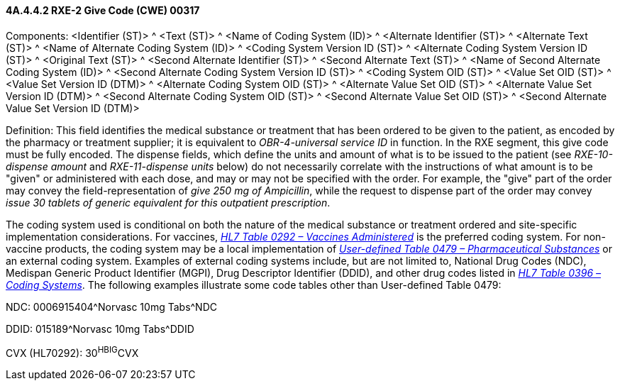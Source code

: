 ==== 4A.4.4.2 RXE-2 Give Code (CWE) 00317

Components: <Identifier (ST)> ^ <Text (ST)> ^ <Name of Coding System (ID)> ^ <Alternate Identifier (ST)> ^ <Alternate Text (ST)> ^ <Name of Alternate Coding System (ID)> ^ <Coding System Version ID (ST)> ^ <Alternate Coding System Version ID (ST)> ^ <Original Text (ST)> ^ <Second Alternate Identifier (ST)> ^ <Second Alternate Text (ST)> ^ <Name of Second Alternate Coding System (ID)> ^ <Second Alternate Coding System Version ID (ST)> ^ <Coding System OID (ST)> ^ <Value Set OID (ST)> ^ <Value Set Version ID (DTM)> ^ <Alternate Coding System OID (ST)> ^ <Alternate Value Set OID (ST)> ^ <Alternate Value Set Version ID (DTM)> ^ <Second Alternate Coding System OID (ST)> ^ <Second Alternate Value Set OID (ST)> ^ <Second Alternate Value Set Version ID (DTM)>

Definition: This field identifies the medical substance or treatment that has been ordered to be given to the patient, as encoded by the pharmacy or treatment supplier; it is equivalent to _OBR-4-universal service ID_ in function. In the RXE segment, this give code must be fully encoded. The dispense fields, which define the units and amount of what is to be issued to the patient (see _RXE-10-dispense amount_ and _RXE-11-dispense units_ below) do not necessarily correlate with the instructions of what amount is to be "given" or administered with each dose, and may or may not be specified with the order. For example, the "give" part of the order may convey the field-representation of _give 250 mg of Ampicillin_, while the request to dispense part of the order may convey _issue 30 tablets of generic equivalent for this outpatient prescription_.

The coding system used is conditional on both the nature of the medical substance or treatment ordered and site-specific implementation considerations. For vaccines, file:///E:\V2\v2.9%20final%20Nov%20from%20Frank\V29_CH02C_Tables.docx#HL70292[_HL7 Table 0292 – Vaccines Administered_] is the preferred coding system. For non-vaccine products, the coding system may be a local implementation of file:///E:\V2\v2.9%20final%20Nov%20from%20Frank\V29_CH02C_Tables.docx#HL70479[_User-defined Table 0479 – Pharmaceutical Substances_] or an external coding system. Examples of external coding systems include, but are not limited to, National Drug Codes (NDC), Medispan Generic Product Identifier (MGPI), Drug Descriptor Identifier (DDID), and other drug codes listed in file:///E:\V2\v2.9%20final%20Nov%20from%20Frank\V29_CH02C_Tables.docx#HL70396[_HL7 Table 0396 – Coding Systems_]. The following examples illustrate some code tables other than User-defined Table 0479:

NDC: 0006915404^Norvasc 10mg Tabs^NDC

DDID: 015189^Norvasc 10mg Tabs^DDID

CVX (HL70292): 30^HBIG^CVX

